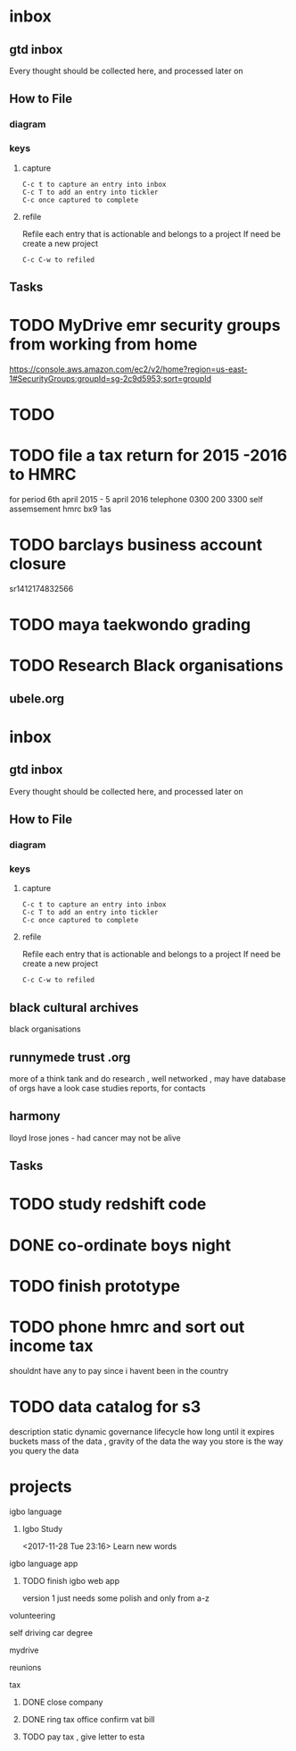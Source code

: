 
* inbox
** gtd inbox
Every thought should be collected here, and processed later on
** How to File
*** diagram
  #+DOWNLOADED: https://upload.wikimedia.org/wikipedia/commons/thumb/1/1b/GTDcanonical.png/1280px-GTDcanonical.png @ 2017-10-11 12:00:23
  [[file:1280px-GTDcanonical_2017-10-11_12-00-21.png]]

*** keys
**** capture
#+BEGIN_EXAMPLE
C-c t to capture an entry into inbox
C-c T to add an entry into tickler
C-c once captured to complete
#+END_EXAMPLE
**** refile
Refile each entry that is actionable and belongs to a project
If need be create a new project
#+BEGIN_EXAMPLE
C-c C-w to refiled
#+END_EXAMPLE
** Tasks
* TODO  MyDrive emr security groups from working from home
https://console.aws.amazon.com/ec2/v2/home?region=us-east-1#SecurityGroups:groupId=sg-2c9d5953;sort=groupId
* TODO
* TODO file a tax return for 2015 -2016 to HMRC
for period 6th april 2015 - 5 april 2016
telephone 0300 200 3300
self assemsement
hmrc
bx9 1as
* TODO barclays business account closure
sr1412174832566
* TODO maya taekwondo grading
* TODO Research Black organisations


** ubele.org

* inbox
** gtd inbox
Every thought should be collected here, and processed later on
** How to File
*** diagram
  #+DOWNLOADED: https://upload.wikimedia.org/wikipedia/commons/thumb/1/1b/GTDcanonical.png/1280px-GTDcanonical.png @ 2017-10-11 12:00:23
  [[file:1280px-GTDcanonical_2017-10-11_12-00-21.png]]

*** keys
**** capture
#+BEGIN_EXAMPLE
C-c t to capture an entry into inbox
C-c T to add an entry into tickler
C-c once captured to complete
#+END_EXAMPLE
**** refile
Refile each entry that is actionable and belongs to a project
If need be create a new project
#+BEGIN_EXAMPLE
C-c C-w to refiled
#+END_EXAMPLE


** black cultural archives
black organisations

** runnymede trust .org
 more of a think tank and do research , well networked , may have
 database of orgs
 have a look case studies reports, for contacts

** harmony
lloyd lrose jones - had cancer may not be alive

** Tasks
* TODO study redshift code
* DONE co-ordinate boys night
  CLOSED: [2017-12-15 Fri 23:21]
* TODO finish prototype
* TODO phone hmrc and sort out income tax
shouldnt have any to pay since i havent been in the country
* TODO data catalog for s3
description
static
dynamic
governance
lifecycle how long until it expires
buckets
mass of the data , gravity of the data
the way you store is the way you query the data
* projects
**** igbo language
*****  Igbo Study
     <2017-11-28 Tue 23:16>
   Learn new words
**** igbo language app
***** TODO finish igbo web app
    version 1 just needs some polish and only from a-z
**** volunteering
**** self driving car degree
**** mydrive
**** reunions
**** tax
***** DONE close company
      CLOSED: [2017-12-12 Tue 09:29]
***** DONE ring tax office confirm vat bill
      CLOSED: [2017-12-12 Tue 09:29]
***** TODO pay tax , give letter to esta
